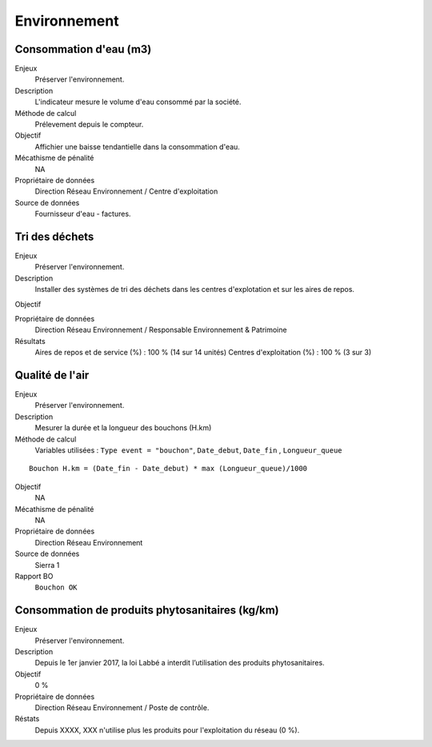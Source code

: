 Environnement
======================

Consommation d'eau (m3)
------------------------

Enjeux
  Préserver l'environnement. 
 
Description
   L'indicateur mesure le volume d'eau consommé par la société.

Méthode de calcul
  Prélevement depuis le compteur.

Objectif
  Affichier une baisse tendantielle dans la consommation d'eau.

Mécathisme de pénalité
  NA

Propriétaire de données
  Direction Réseau Environnement / Centre d'exploitation 

Source de données
  Fournisseur d'eau - factures.

Tri des déchets
----------------

Enjeux
  Préserver l'environnement.

Description
  Installer des systèmes de tri des déchets dans les centres d'explotation et sur les aires de repos. 

Objectif
  
Propriétaire de données
  Direction Réseau Environnement / Responsable Environnement & Patrimoine

Résultats 
  Aires de repos et de service (%) : 100 % (14 sur 14 unités)
  Centres d'exploitation (%) : 100 % (3 sur 3)

Qualité de l'air
-----------------

Enjeux
  Préserver l'environnement.

Description
  Mesurer la durée et la longueur des bouchons (H.km)

Méthode de calcul
      Variables utilisées : 
      ``Type event = "bouchon"``, ``Date_debut``,  ``Date_fin`` , ``Longueur_queue``

::
   
    Bouchon H.km = (Date_fin - Date_debut) * max (Longueur_queue)/1000
    
Objectif
  NA

Mécathisme de pénalité
  NA

Propriétaire de données
  Direction Réseau Environnement
  
Source de données
  Sierra 1

Rapport BO
  ``Bouchon OK``


Consommation de produits phytosanitaires (kg/km)
-------------------------------------------------

Enjeux
  Préserver l'environnement.

Description
 Depuis le 1er janvier 2017, la loi Labbé a interdit l’utilisation des produits phytosanitaires.

Objectif
  0 % 

Propriétaire de données
  Direction Réseau Environnement / Poste de contrôle. 
  
Réstats
   Depuis XXXX, XXX n'utilise plus les produits pour l'exploitation du réseau (0 %). 





